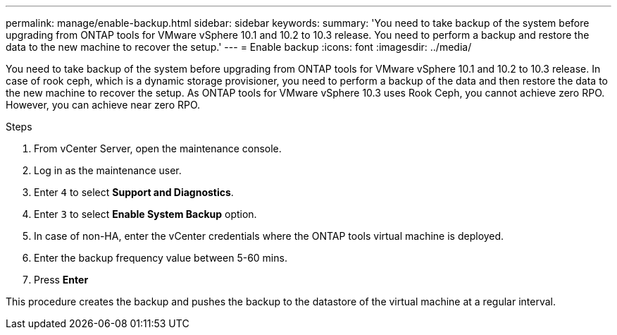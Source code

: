 ---
permalink: manage/enable-backup.html
sidebar: sidebar
keywords:
summary: 'You need to take backup of the system before upgrading from ONTAP tools for VMware vSphere 10.1 and 10.2 to 10.3 release. You need to perform a backup and restore the data to the new machine to recover the setup.'
---
= Enable backup
:icons: font
:imagesdir: ../media/

[.lead]
You need to take backup of the system before upgrading from ONTAP tools for VMware vSphere 10.1 and 10.2 to 10.3 release. In case of rook ceph, which is a dynamic storage provisioner, you need to perform a backup of the data and then restore the data to the new machine to recover the setup. As ONTAP tools for VMware vSphere 10.3 uses Rook Ceph, you cannot achieve zero RPO. However, you can achieve near zero RPO.

.Steps

. From vCenter Server, open the maintenance console.
. Log in as the maintenance user.
. Enter `4` to select *Support and Diagnostics*.
. Enter `3` to select *Enable System Backup* option.
. In case of non-HA, enter the vCenter credentials where the ONTAP tools virtual machine is deployed.  
. Enter the backup frequency value between 5-60 mins.
. Press *Enter*

This procedure creates the backup and pushes the backup to the datastore of the virtual machine at a regular interval.
